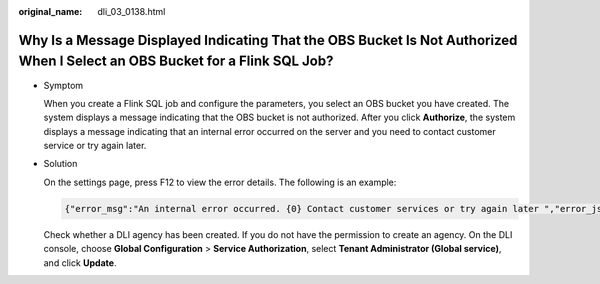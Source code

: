 :original_name: dli_03_0138.html

.. _dli_03_0138:

Why Is a Message Displayed Indicating That the OBS Bucket Is Not Authorized When I Select an OBS Bucket for a Flink SQL Job?
============================================================================================================================

-  Symptom

   When you create a Flink SQL job and configure the parameters, you select an OBS bucket you have created. The system displays a message indicating that the OBS bucket is not authorized. After you click **Authorize**, the system displays a message indicating that an internal error occurred on the server and you need to contact customer service or try again later.

-  Solution

   On the settings page, press F12 to view the error details. The following is an example:

   .. code-block::

      {"error_msg":"An internal error occurred. {0} Contact customer services or try again later ","error_json_opt":{"error": "Unexpected exception[NoSuchElementException: None.get]"},"error_code":"DLI.10001"}

   Check whether a DLI agency has been created. If you do not have the permission to create an agency. On the DLI console, choose **Global Configuration** > **Service Authorization**, select **Tenant Administrator (Global service)**, and click **Update**.
